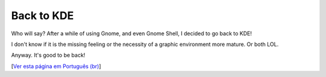 Back to KDE
============

.. lang: en

.. tags: linux

.. date: 2019-07-21 22:43:35

Who will say? After a while of using Gnome, and even Gnome Shell, I decided to go back to KDE!

I don't know if it is the missing feeling or the necessity of a graphic environment more mature. Or both LOL.

Anyway. It's good to be back!

[`Ver esta página em Português (br)`_]

.. _`Ver esta página em Português (br)`: /post/de-volta-ao-kde

